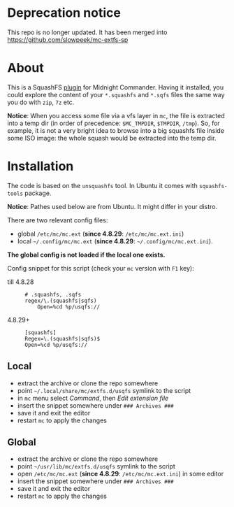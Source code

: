 * Deprecation notice

This repo is no longer updated. It has been merged into
https://github.com/slowpeek/mc-extfs-sp

* About

This is a SquashFS [[https://github.com/MidnightCommander/mc/blob/master/src/vfs/extfs/helpers/README][plugin]] for Midnight Commander. Having it installed, you could
explore the content of your =*.squashfs= and =*.sqfs= files the same way you do
with =zip=, =7z= etc.

*Notice*: When you access some file via a vfs layer in =mc=, the file is
extracted into a temp dir (in order of precedence: =$MC_TMPDIR=, =$TMPDIR=,
=/tmp=). So, for example, it is not a very bright idea to browse into a big
squashfs file inside some ISO image: the whole squash would be extracted into
the temp dir.

* Installation

The code is based on the =unsquashfs= tool. In Ubuntu it comes with
=squashfs-tools= package.

*Notice*: Pathes used below are from Ubuntu. It might differ in your distro.

There are two relevant config files:
- global =/etc/mc/mc.ext= (*since 4.8.29*: =/etc/mc/mc.ext.ini=)
- local =~/.config/mc/mc.ext= (*since 4.8.29*: =~/.config/mc/mc.ext.ini=).

*The global config is not loaded if the local one exists.*

Config snippet for this script (check your =mc= version with =F1= key):

- till 4.8.28 ::

  #+begin_example
    # .squashfs, .sqfs
    regex/\.(squashfs|sqfs)
        Open=%cd %p/usqfs://
  #+end_example

- 4.8.29+ ::

  #+begin_example
    [squashfs]
    Regex=\.(squashfs|sqfs)$
    Open=%cd %p/usqfs://
  #+end_example

** Local

- extract the archive or clone the repo somewhere
- point =~/.local/share/mc/extfs.d/usqfs= symlink to the script
- in =mc= menu select /Command/, then /Edit extension file/
- insert the snippet somewhere under =### Archives ###=
- save it and exit the editor
- restart =mc= to apply the changes

** Global

- extract the archive or clone the repo somewhere
- point =~/usr/lib/mc/extfs.d/usqfs= symlink to the script
- open =/etc/mc/mc.ext= (*since 4.8.29*: =/etc/mc/mc.ext.ini=) in some editor
- insert the snippet somewhere under =### Archives ###=
- save it and exit the editor
- restart =mc= to apply the changes
